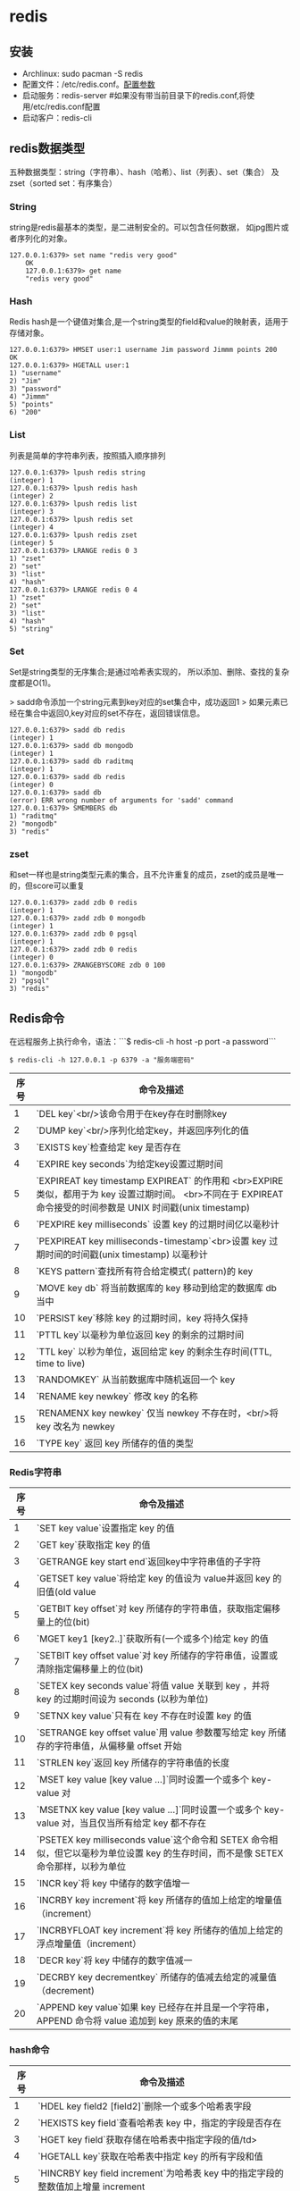 * redis
** 安装

+ Archlinux: sudo pacman -S redis
+ 配置文件：/etc/redis.conf。[[./redisconfig.md][配置参数]]
+ 启动服务：redis-server #如果没有带当前目录下的redis.conf,将使用/etc/redis.conf配置
+ 启动客户：redis-cli

** redis数据类型

五种数据类型：string（字符串）、hash（哈希）、list（列表）、set（集合）
及zset（sorted set：有序集合）

*** String

    string是redis最基本的类型，是二进制安全的。可以包含任何数据，
    如jpg图片或者序列化的对象。

    #+BEGIN_SRC shell
    127.0.0.1:6379> set name "redis very good"
        OK
        127.0.0.1:6379> get name
        "redis very good"
    #+END_SRC

*** Hash

    Redis hash是一个键值对集合,是一个string类型的field和value的映射表，适用于存储对象。

#+BEGIN_SRC shell
        127.0.0.1:6379> HMSET user:1 username Jim password Jimmm points 200
        OK
        127.0.0.1:6379> HGETALL user:1
        1) "username"
        2) "Jim"
        3) "password"
        4) "Jimmm"
        5) "points"
        6) "200"
#+END_SRC

*** List
    列表是简单的字符串列表，按照插入顺序排列

#+BEGIN_SRC shell
        127.0.0.1:6379> lpush redis string
        (integer) 1
        127.0.0.1:6379> lpush redis hash
        (integer) 2
        127.0.0.1:6379> lpush redis list
        (integer) 3
        127.0.0.1:6379> lpush redis set
        (integer) 4
        127.0.0.1:6379> lpush redis zset
        (integer) 5
        127.0.0.1:6379> LRANGE redis 0 3
        1) "zset"
        2) "set"
        3) "list"
        4) "hash"
        127.0.0.1:6379> LRANGE redis 0 4
        1) "zset"
        2) "set"
        3) "list"
        4) "hash"
        5) "string"
#+END_SRC

*** Set
    Set是string类型的无序集合;是通过哈希表实现的，
    所以添加、删除、查找的复杂度都是O(1)。

    > sadd命令添加一个string元素到key对应的set集合中，成功返回1
    > 如果元素已经在集合中返回0,key对应的set不存在，返回错误信息。

#+BEGIN_SRC shell
        127.0.0.1:6379> sadd db redis
        (integer) 1
        127.0.0.1:6379> sadd db mongodb
        (integer) 1
        127.0.0.1:6379> sadd db raditmq
        (integer) 1
        127.0.0.1:6379> sadd db redis
        (integer) 0
        127.0.0.1:6379> sadd db
        (error) ERR wrong number of arguments for 'sadd' command
        127.0.0.1:6379> SMEMBERS db
        1) "raditmq"
        2) "mongodb"
        3) "redis"
#+END_SRC

*** zset
和set一样也是string类型元素的集合，且不允许重复的成员，zset的成员是唯一的，但score可以重复
#+BEGIN_SRC shell
127.0.0.1:6379> zadd zdb 0 redis
(integer) 1
127.0.0.1:6379> zadd zdb 0 mongodb
(integer) 1
127.0.0.1:6379> zadd zdb 0 pgsql
(integer) 1
127.0.0.1:6379> zadd zdb 0 redis
(integer) 0
127.0.0.1:6379> ZRANGEBYSCORE zdb 0 100
1) "mongodb"
2) "pgsql"
3) "redis"
#+END_SRC

** Redis命令

   在远程服务上执行命令，语法：```$ redis-cli -h host -p port -a password```

#+BEGIN_SRC shell
$ redis-cli -h 127.0.0.1 -p 6379 -a "服务端密码"
#+END_SRC

| 序号 | 命令及描述                                                                                                                                                   |
|------+--------------------------------------------------------------------------------------------------------------------------------------------------------------|
|    1 | `DEL key`<br/>该命令用于在key存在时删除key                                                                                                                   |
|    2 | `DUMP key`<br/>序列化给定key，并返回序列化的值                                                                                                               |
|    3 | `EXISTS key`检查给定 key 是否存在                                                                                                                            |
|    4 | `EXPIRE key seconds`为给定key设置过期时间                                                                                                                    |
|    5 | `EXPIREAT key timestamp EXPIREAT` 的作用和 <br>EXPIRE 类似，都用于为 key 设置过期时间。 <br>不同在于 EXPIREAT 命令接受的时间参数是 UNIX 时间戳(unix timestamp) |
|    6 | `PEXPIRE key milliseconds` 设置 key 的过期时间亿以毫秒计                                                                                                     |
|    7 | `PEXPIREAT key milliseconds-timestamp`<br>设置 key 过期时间的时间戳(unix timestamp) 以毫秒计                                                                 |
|    8 | `KEYS pattern`查找所有符合给定模式( pattern)的 key                                                                                                           |
|    9 | `MOVE key db` 将当前数据库的 key 移动到给定的数据库 db 当中                                                                                                  |
|   10 | `PERSIST key`移除 key 的过期时间，key 将持久保持                                                                                                             |
|   11 | `PTTL key`以毫秒为单位返回 key 的剩余的过期时间                                                                                                              |
|   12 | `TTL key` 以秒为单位，返回给定 key 的剩余生存时间(TTL, time to live)                                                                                         |
|   13 | `RANDOMKEY` 从当前数据库中随机返回一个 key                                                                                                                   |
|   14 | `RENAME key newkey` 修改 key 的名称                                                                                                                          |
|   15 | `RENAMENX key newkey` 仅当 newkey 不存在时，<br/>将 key 改名为 newkey                                                                                        |
|   16 | `TYPE key` 返回 key 所储存的值的类型                                                                                                                         |

*** Redis字符串

| 序号 | 命令及描述                                                                                                                         |
|------+------------------------------------------------------------------------------------------------------------------------------------|
|    1 | `SET key value`设置指定 key 的值                                                                                                   |
|    2 | `GET key`获取指定 key 的值                                                                                                         |
|    3 | `GETRANGE key start end`返回key中字符串值的子字符                                                                                  |
|    4 | `GETSET key value`将给定 key 的值设为 value并返回 key 的旧值(old value                                                             |
|    5 | `GETBIT key offset`对 key 所储存的字符串值，获取指定偏移量上的位(bit)                                                              |
|    6 | `MGET key1 [key2..]`获取所有(一个或多个)给定 key 的值                                                                              |
|    7 | `SETBIT key offset value`对 key 所储存的字符串值，设置或清除指定偏移量上的位(bit)                                                  |
|    8 | `SETEX key seconds value`将值 value 关联到 key ，并将 key 的过期时间设为 seconds (以秒为单位)                                      |
|    9 | `SETNX key value`只有在 key 不存在时设置 key 的值                                                                                  |
|   10 | `SETRANGE key offset value`用 value 参数覆写给定 key 所储存的字符串值，从偏移量 offset 开始                                        |
|   11 | `STRLEN key`返回 key 所储存的字符串值的长度                                                                                        |
|   12 | `MSET key value [key value ...]`同时设置一个或多个 key-value 对                                                                    |
|   13 | `MSETNX key value [key value ...]`同时设置一个或多个 key-value 对，当且仅当所有给定 key 都不存在                                   |
|   14 | `PSETEX key milliseconds value`这个命令和 SETEX 命令相似，但它以毫秒为单位设置 key 的生存时间，而不是像 SETEX 命令那样，以秒为单位 |
|   15 | `INCR key`将 key 中储存的数字值增一                                                                                                |
|   16 | `INCRBY key increment`将 key 所储存的值加上给定的增量值（increment）                                                               |
|   17 | `INCRBYFLOAT key increment`将 key 所储存的值加上给定的浮点增量值（increment）                                                      |
|   18 | `DECR key`将 key 中储存的数字值减一                                                                                                |
|   19 | `DECRBY key decrementkey` 所储存的值减去给定的减量值（decrement)                                                                   |
|   20 | `APPEND key value`如果 key 已经存在并且是一个字符串， APPEND 命令将 value 追加到 key 原来的值的末尾                                |

*** hash命令

| 序号 | 命令及描述                                                                                    |
|------+-----------------------------------------------------------------------------------------------|
| 1	  | `HDEL key field2 [field2]`删除一个或多个哈希表字段                                            |
| 2	  | `HEXISTS key field`查看哈希表 key 中，指定的字段是否存在                                      |
| 3	  | `HGET key field`获取存储在哈希表中指定字段的值/td>                                            |
| 4	  | `HGETALL key`获取在哈希表中指定 key 的所有字段和值                                            |
| 5	  | `HINCRBY key field increment`为哈希表 key 中的指定字段的整数值加上增量 increment              |
| 6	  | `HINCRBYFLOAT key field increment`为哈希表 key 中的指定字段的浮点数值加上增量 increment       |
| 7	  | `HKEYS key`获取所有哈希表中的字段                                                             |
| 8	  | `HLEN key`获取哈希表中字段的数量                                                              |
| 9	  | `HMGET key field1 [field2]`获取所有给定字段的值                                               |
| 10   | `HMSET key field1 value1 [field2 value2 ]`同时将多个 field-value (域-值)对设置到哈希表 key 中 |
| 11   | `HSET key field value`将哈希表 key 中的字段 field 的值设为 value                              |
| 12   | `HSETNX key field value`只有在字段 field 不存在时，设置哈希表字段的值                         |
| 13   | `HVALS key`获取哈希表中所有值                                                                 |
| 14   | `HSCAN key cursor [MATCH pattern] [COUNT count]`迭代哈希表中的键值对                          |

*** list

列表是简单的字符串列表，按照插入顺序排序。你可以添加一个元素导列表的头部（左边）或
者尾部（右边）一个列表最多可以包含 232 - 1 个元素 (4294967295, 每个列表超过40亿个元素)。

| 序号 | 命令及描述                                                                                                                                                       |
|------+------------------------------------------------------------------------------------------------------------------------------------------------------------------|
| 1	  | `BLPOP key1 [key2 ] timeout`移出并获取列表的第一个元素， 如果列表没有元素会阻塞列表直到等待超时或发现可弹出元素为止                                              |
| 2	  | `BRPOP key1 [key2 ] timeout`移出并获取列表的最后一个元素， 如果列表没有元素会阻塞列表直到等待超时或发现可弹出元素为止                                            |
| 3	  | `BRPOPLPUSH source destination timeout`从列表中弹出一个值，将弹出的元素插入到另外一个列表中并返回它； 如果列表没有元素会阻塞列表直到等待超时或发现可弹出元素为止 |
| 4	  | `LINDEX key index`通过索引获取列表中的元素                                                                                                                       |
| 5	  | LINSERT key BEFORE&#124;AFTER pivot value在列表的元素前或者后插入元素                                                                                            |
| 6	  | `LLEN key`获取列表长度                                                                                                                                           |
| 7	  | `LPOP key`移出并获取列表的第一个元素                                                                                                                             |
| 8	  | `LPUSH key value1 [value2]`将一个或多个值插入到列表头部                                                                                                          |
| 9	  | `LPUSHX key value`将一个或多个值插入到已存在的列表头部                                                                                                           |
| 10   | `LRANGE key start stop`获取列表指定范围内的元素                                                                                                                  |
| 11   | `LREM key count value`移除列表元素                                                                                                                               |
| 12   | `LSET key index value`通过索引设置列表元素的值                                                                                                                   |
| 13   | `LTRIM key start stop`对一个列表进行修剪(trim)，就是说，让列表只保指定区间内的元素，不在指定区间之内的元素都将被删除                                             |
| 14   | `RPOP key`移除并获取列表最后一个元素                                                                                                                             |
| 15   | `RPOPLPUSH source destination`移除列表的最后一个元素，并将该元素添加到另一个列表并返回                                                                           |
| 16   | `RPUSH key value1 [value2]`在列表中添加一个或多个值                                                                                                              |
| 17   | `RPUSHX key value`为已存在的列表添加值                                                                                                                           |

*** Set
是string类型的无序集合。集合成员是唯一的，这就意味着集合中不能出现重复的数据。
Redis 中 集合是通过哈希表实现的，所以添加，删除，查找的复杂度都是O(1)。
集合中最大的成员数为 232 - 1 (4294967295, 每个集合可存储40多亿个成员)。

| 序号 | 命令及描述                                                                           |
|------+--------------------------------------------------------------------------------------|
| 1	  | `SADD key member1 [member2]`向集合添加一个或多个成员                                 |
| 2	  | `SCARD key`获取集合的成员数                                                          |
| 3	  | `SDIFF key1 [key2]`返回给定所有集合的差集                                            |
| 4	  | `SDIFFSTORE destination key1 [key2]`返回给定所有集合的差集并存储在 destination 中    |
| 5	  | `SINTER key1 [key2]`返回给定所有集合的交集                                           |
| 6	  | `SINTERSTORE destination key1 [key2]`返回给定所有集合的交集并存储在 destination 中   |
| 7	  | `SISMEMBER key member`判断 member 元素是否是集合 key 的成员                          |
| 8	  | `SMEMBERS key`返回集合中的所有成员                                                   |
| 9	  | `SMOVE source destination member`将 member 元素从 source 集合移动到 destination 集合 |
| 10	 | `SPOP key`移除并返回集合中的一个随机元素                                             |
| 11	 | `SRANDMEMBER key [count]`返回集合中一个或多个随机数                                  |
| 12	 | `SREM key member1 [member2]`移除集合中一个或多个成员                                 |
| 13	 | `SUNION key1 [key2]`返回所有给定集合的并集                                           |
| 14	 | `SUNIONSTORE destination key1 [key2]`所有给定集合的并集存储在 destination 集合中     |
| 15	 | `SSCAN key cursor [MATCH pattern] [COUNT count]`迭代集合中的元素                     |


*** Redis有序集合（sorted set）                                                                       
序集合和集合一样也是string类型元素的集合,且不允许重复的成员。

不同的是每个元素都会关联一个double类型的分数。redis正是通过分数来为集合中的成员进行从小到大的排序。

有序集合的成员是唯一的,但分数(score)却可以重复。

集合是通过哈希表实现的，所以添加，删除，查找的复杂度都是O(1)。 集合中最大的成员数为 232 - 1 (4294967295,
 每个集合可存储40多亿个成员)。 



